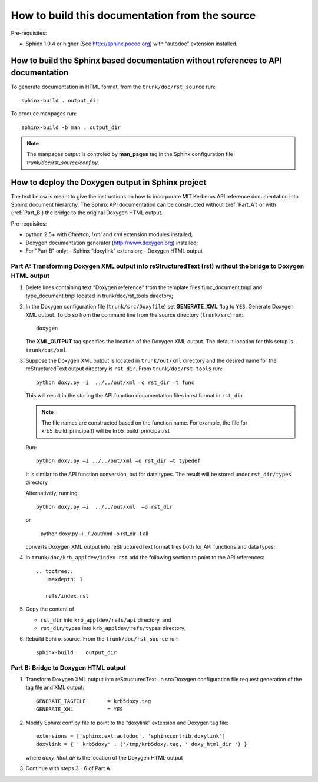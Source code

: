 How to build this documentation from the source
===============================================

Pre-requisites:

* Sphinx 1.0.4 or higher (See http://sphinx.pocoo.org) with “autodoc”
  extension installed.


How to build the Sphinx based documentation without references to API documentation
-----------------------------------------------------------------------------------

To generate documentation in HTML format, from the
``trunk/doc/rst_source`` run::

    sphinx-build . output_dir

To produce manpages run::

    sphinx-build -b man . output_dir

.. note:: The manpages output is controled by **man_pages** tag in the
          Sphinx configuration file *trunk/doc/rst_source/conf.py*.

How to deploy the Doxygen output in Sphinx project
--------------------------------------------------

The text below is meant to give the instructions on how to incorporate
MIT Kerberos API reference documentation into Sphinx document
hierarchy.  The Sphinx API documentation can be constructed without
(:ref:`Part_A`) or with (:ref:`Part_B`) the bridge to the original
Doxygen HTML output.

Pre-requisites:

* python 2.5+ with *Cheetah, lxml* and *xml* extension modules
  installed;
* Doxygen documentation generator (http://www.doxygen.org) installed;
* For "Part B" only:
  - Sphinx “doxylink” extension;
  - Doxygen HTML output

.. _Part_A:

Part A: Transforming Doxygen XML output into reStructuredText (rst)  without the bridge to Doxygen HTML output
~~~~~~~~~~~~~~~~~~~~~~~~~~~~~~~~~~~~~~~~~~~~~~~~~~~~~~~~~~~~~~~~~~~~~~~~~~~~~~~~~~~~~~~~~~~~~~~~~~~~~~~~~~~~~~

1. Delete lines containing text "Doxygen reference" from the template
   files func_document.tmpl and type_document.tmpl located in
   trunk/doc/rst_tools directory;

2. In the Doxygen configuration file (``trunk/src/Doxyfile``) set
   **GENERATE_XML** flag to ``YES``.  Generate Doxygen XML output.  To
   do so from the command line from the source directory
   (``trunk/src``) run::

        doxygen

   The **XML_OUTPUT** tag specifies the location of the Doxygen XML
   output.  The default location for this setup is ``trunk/out/xml``.

3. Suppose the Doxygen XML output is located in ``trunk/out/xml``
   directory and the desired name for the reStructuredText output
   directory is ``rst_dir``.  From ``trunk/doc/rst_tools`` run::

       python doxy.py –i  ../../out/xml –o rst_dir –t func

   This will result in the storing the API function documentation
   files in rst format in ``rst_dir``.

   .. note:: The file names are constructed based on the function
             name.  For example, the file for krb5_build_principal()
             will be krb5_build_principal.rst

   Run::

       python doxy.py –i ../../out/xml –o rst_dir –t typedef

   It is similar to the API function conversion, but for data types.
   The result will be stored under ``rst_dir/types`` directory

   Alternatively, running::

       python doxy.py –i  ../../out/xml  –o rst_dir

   or

       python doxy.py –i  ../../out/xml  –o rst_dir -t all

   converts Doxygen XML output into reStructuredText format files both
   for API functions and data types;

4. In ``trunk/doc/krb_appldev/index.rst`` add the following section to
   point to the API references::

       .. toctree::
          :maxdepth: 1

          refs/index.rst

5. Copy the content of

   * ``rst_dir`` into ``krb_appldev/refs/api`` directory, and
   * ``rst_dir/types`` into ``krb_appldev/refs/types`` directory;

6. Rebuild Sphinx source. From the ``trunk/doc/rst_source`` run::

       sphinx-build .  output_dir


.. _Part_B:

Part B: Bridge to Doxygen HTML output
~~~~~~~~~~~~~~~~~~~~~~~~~~~~~~~~~~~~~

1. Transform Doxygen XML output into reStructuredText.
   In src/Doxygen configuration file request generation of the tag
   file and XML output::

       GENERATE_TAGFILE       = krb5doxy.tag
       GENERATE_XML           = YES

2. Modify Sphinx conf.py file to point to the “doxylink” extension and
   Doxygen tag file::

       extensions = ['sphinx.ext.autodoc', 'sphinxcontrib.doxylink']
       doxylink = { ' krb5doxy' : ('/tmp/krb5doxy.tag, ' doxy_html_dir ') }

   where *doxy_html_dir* is the location of the Doxygen HTML output

3. Continue with steps 3 - 6 of Part A.
